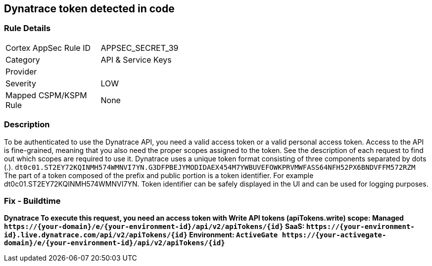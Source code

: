== Dynatrace token detected in code


=== Rule Details

[width=45%]
|===
|Cortex AppSec Rule ID |APPSEC_SECRET_39
|Category |API & Service Keys
|Provider |
|Severity |LOW
|Mapped CSPM/KSPM Rule |None
|===


=== Description 


To be authenticated to use the Dynatrace API, you need a valid access token or a valid personal access token.
Access to the API is fine-grained, meaning that you also need the proper scopes assigned to the token.
See the description of each request to find out which scopes are required to use it.
Dynatrace uses a unique token format consisting of three components separated by dots (.).
`dt0c01.ST2EY72KQINMH574WMNVI7YN.G3DFPBEJYMODIDAEX454M7YWBUVEFOWKPRVMWFASS64NFH52PX6BNDVFFM572RZM`
The part of a token composed of the prefix and public portion is a token identifier.
For example dt0c01.ST2EY72KQINMH574WMNVI7YN.
Token identifier can be safely displayed in the UI and can be used for logging purposes.

=== Fix - Buildtime


*Dynatrace To execute this request, you need an access token with Write API tokens (apiTokens.write) scope: Managed	`+https://{your-domain}/e/{your-environment-id}/api/v2/apiTokens/{id}+` SaaS: `+https://{your-environment-id}.live.dynatrace.com/api/v2/apiTokens/{id}+` Environment: `+ActiveGate	https://{your-activegate-domain}/e/{your-environment-id}/api/v2/apiTokens/{id}+`* 


